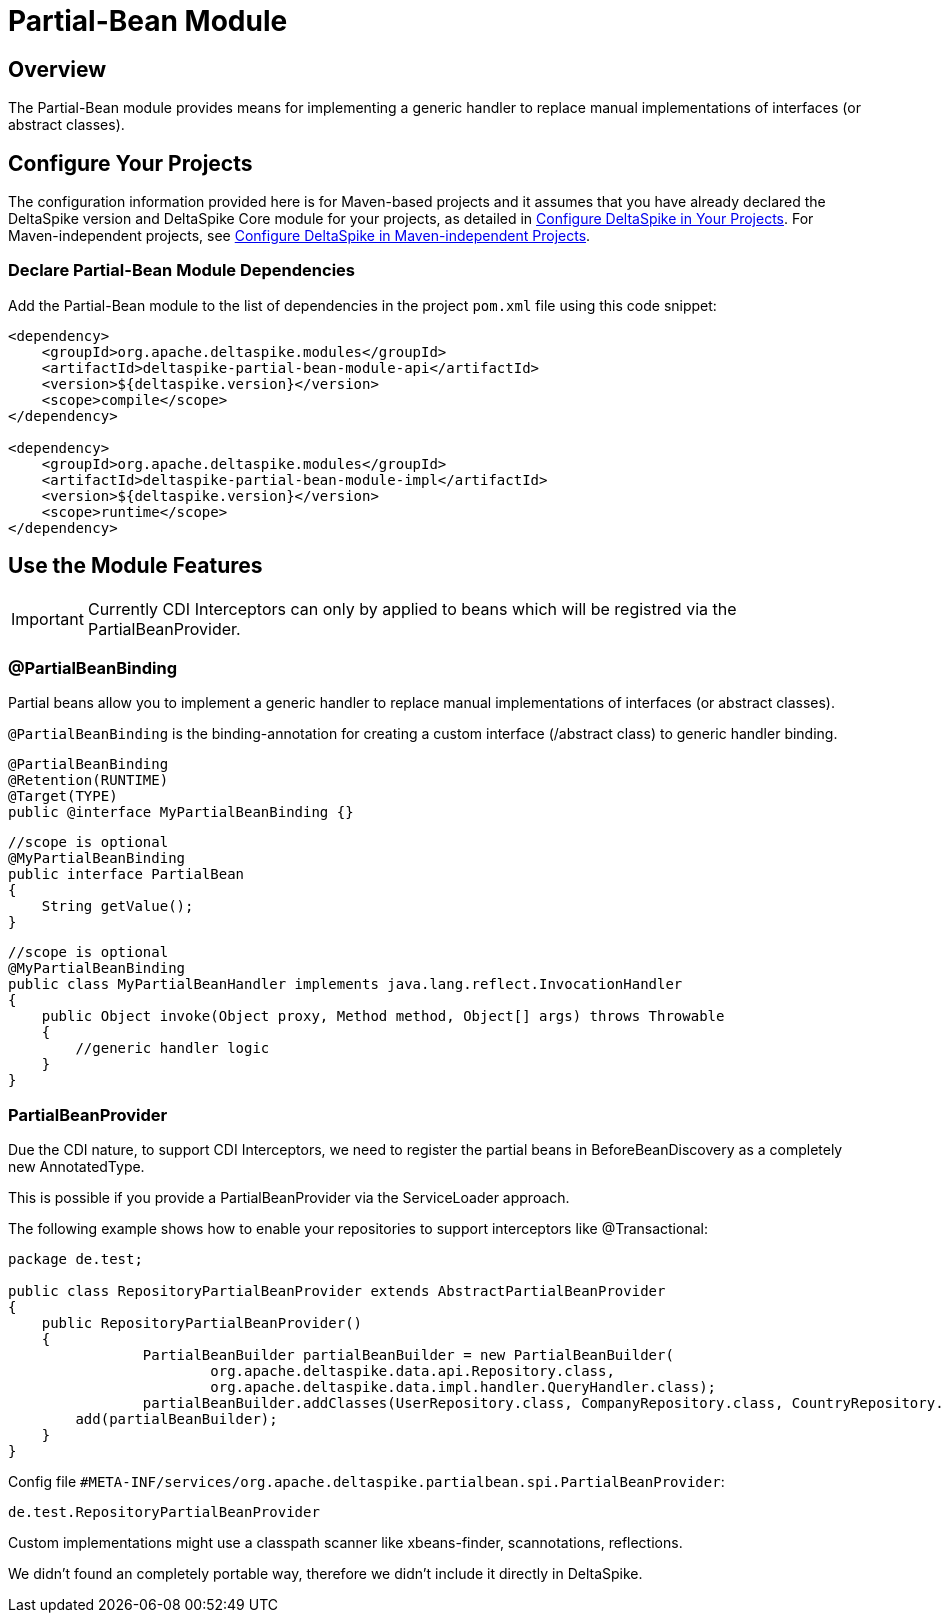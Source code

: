 = Partial-Bean Module

:Notice: Licensed to the Apache Software Foundation (ASF) under one or more contributor license agreements. See the NOTICE file distributed with this work for additional information regarding copyright ownership. The ASF licenses this file to you under the Apache License, Version 2.0 (the "License"); you may not use this file except in compliance with the License. You may obtain a copy of the License at. http://www.apache.org/licenses/LICENSE-2.0 . Unless required by applicable law or agreed to in writing, software distributed under the License is distributed on an "AS IS" BASIS, WITHOUT WARRANTIES OR  CONDITIONS OF ANY KIND, either express or implied. See the License for the specific language governing permissions and limitations under the License.

:toc:

== Overview
The Partial-Bean module provides means for implementing a generic handler to replace manual implementations of interfaces (or abstract classes).

== Configure Your Projects
The configuration information provided here is for Maven-based projects and it assumes that you have already declared the DeltaSpike version and DeltaSpike Core module for your projects, as detailed in <<configure#, Configure DeltaSpike in Your Projects>>. For Maven-independent projects, see <<configure#config-maven-indep,Configure DeltaSpike in Maven-independent Projects>>.

=== Declare Partial-Bean Module Dependencies
Add the Partial-Bean module to the list of dependencies in the project `pom.xml` file using this code snippet:

[source,xml]
----
<dependency>
    <groupId>org.apache.deltaspike.modules</groupId>
    <artifactId>deltaspike-partial-bean-module-api</artifactId>
    <version>${deltaspike.version}</version>
    <scope>compile</scope>
</dependency>

<dependency>
    <groupId>org.apache.deltaspike.modules</groupId>
    <artifactId>deltaspike-partial-bean-module-impl</artifactId>
    <version>${deltaspike.version}</version>
    <scope>runtime</scope>
</dependency>
----

== Use the Module Features

IMPORTANT: Currently CDI Interceptors can only by applied to beans which will be registred via the PartialBeanProvider.


=== @PartialBeanBinding

Partial beans allow you to implement a generic handler to replace manual
implementations of interfaces (or abstract classes).

`@PartialBeanBinding` is the binding-annotation for creating a custom
interface (/abstract class) to generic handler binding.

[source,java]
-------------------------------------------------------------------------------------
@PartialBeanBinding
@Retention(RUNTIME)
@Target(TYPE)
public @interface MyPartialBeanBinding {}
-------------------------------------------------------------------------------------

[source,java]
-------------------------------------------------------------------------------------
//scope is optional
@MyPartialBeanBinding
public interface PartialBean
{
    String getValue();
}
-------------------------------------------------------------------------------------

[source,java]
-------------------------------------------------------------------------------------
//scope is optional
@MyPartialBeanBinding
public class MyPartialBeanHandler implements java.lang.reflect.InvocationHandler
{
    public Object invoke(Object proxy, Method method, Object[] args) throws Throwable
    {
        //generic handler logic
    }
}
-------------------------------------------------------------------------------------


=== PartialBeanProvider

Due the CDI nature, to support CDI Interceptors, we need to register the partial beans in BeforeBeanDiscovery as a completely new AnnotatedType.

This is possible if you provide a PartialBeanProvider via the ServiceLoader approach.

The following example shows how to enable your repositories to support interceptors like @Transactional:


[source,java]
-------------------------------------------------------------------------------------
package de.test;

public class RepositoryPartialBeanProvider extends AbstractPartialBeanProvider
{
    public RepositoryPartialBeanProvider()
    {
		PartialBeanBuilder partialBeanBuilder = new PartialBeanBuilder(
			org.apache.deltaspike.data.api.Repository.class,
			org.apache.deltaspike.data.impl.handler.QueryHandler.class);
		partialBeanBuilder.addClasses(UserRepository.class, CompanyRepository.class, CountryRepository.class);
        add(partialBeanBuilder);
    }
}
-------------------------------------------------------------------------------------


Config file `#META-INF/services/org.apache.deltaspike.partialbean.spi.PartialBeanProvider`:

[source]
-------------------------------------------------------------------------------------
de.test.RepositoryPartialBeanProvider
-------------------------------------------------------------------------------------

Custom implementations might use a classpath scanner like xbeans-finder, scannotations, reflections.

We didn't found an completely portable way, therefore we didn't include it directly in DeltaSpike.
